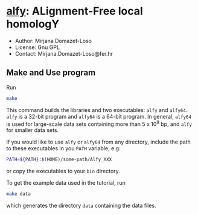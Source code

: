 * [[https://owncloud.gwdg.de/index.php/s/Iog846B7B3E3d8n][alfy]]: ALignment-Free local homologY

- Author: Mirjana Domazet-Loso
- License: Gnu GPL
- Contact: Mirjana.Domazet-Loso@fer.hr

** Make and Use program
Run
#+begin_src sh 
make
#+end_src

This command builds the libraries and two executables: =alfy= and =alfy64=.
=alfy= is a 32-bit program and =alfy64= is a 64-bit program. In general, 
=alfy64= is used for large-scale data sets containing more than 5 x 10^8 bp, 
and =alfy= for smaller data sets.

If you would like to use =alfy= or =alfy64= from any directory,
include the path to these executables in you =PATH= variable, e.g:

#+begin_src sh
PATH=${PATH}:$(HOME)/some-path/Alfy_XXX
#+end_src
or copy the executables to your =bin= directory.

To get the example data used in the tutorial, run
#+begin_src sh
  make data
#+end_src
which generates the directory =data= containing the data files.
